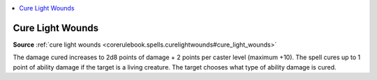 
.. _`mythicadventures.mythicspells.curelightwounds`:

.. contents:: \ 

.. _`mythicadventures.mythicspells.curelightwounds#cure_light_wounds_mythic`: `mythicadventures.mythicspells.curelightwounds#cure_light_wounds`_

.. _`mythicadventures.mythicspells.curelightwounds#cure_light_wounds`:

Cure Light Wounds
==================

\ **Source**\  :ref:`cure light wounds <corerulebook.spells.curelightwounds#cure_light_wounds>`

The damage cured increases to 2d8 points of damage + 2 points per caster level (maximum +10). The spell cures up to 1 point of ability damage if the target is a living creature. The target chooses what type of ability damage is cured.
